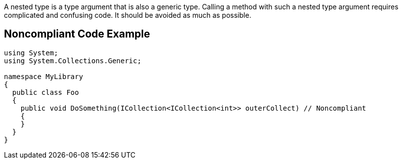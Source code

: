 A nested type is a type argument that is also a generic type. Calling a method with such a nested type argument requires complicated and confusing code. It should be avoided as much as possible.

== Noncompliant Code Example

----
using System;
using System.Collections.Generic;

namespace MyLibrary
{
  public class Foo
  {
    public void DoSomething(ICollection<ICollection<int>> outerCollect) // Noncompliant
    {
    }
  }
}
----
